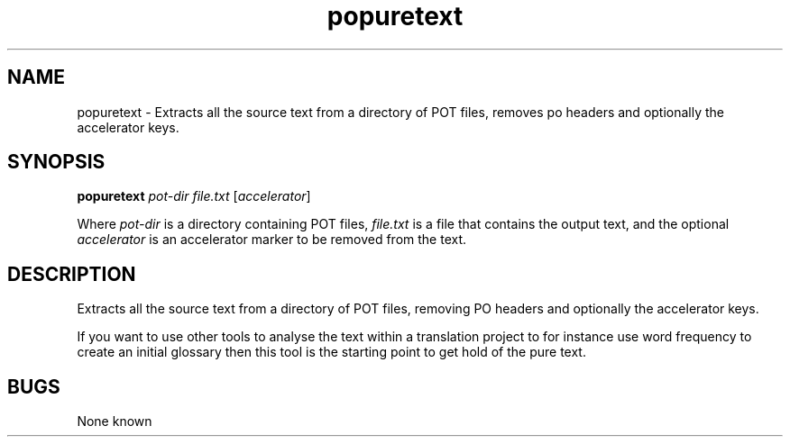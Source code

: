 .TH popuretext 1 "Translate Toolkit 1.3.0" "" "Translate Toolkit 1.3.0"
.SH NAME
popuretext \- Extracts all the source text from a directory of POT files,
removes po headers and optionally the accelerator keys.
.SH SYNOPSIS
\fBpopuretext\fR \fIpot-dir\fR \fIfile.txt\fR [\fIaccelerator\fR]
.P
Where \fIpot-dir\fR is a directory containing POT files,
\fIfile.txt\fR is a file that contains the output text, and the optional
\fIaccelerator\fR is an accelerator marker to be removed from the text.
.SH DESCRIPTION
Extracts all the source text from a directory of POT files, removing PO
headers and optionally the accelerator keys.

If you want to use other tools to analyse the text within a translation
project to for instance use word frequency to create an initial glossary
then this tool is the starting point to get hold of the pure text.
.SH BUGS
None known
